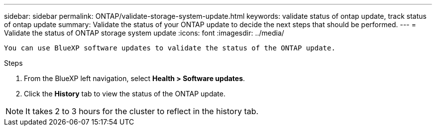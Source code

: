 ---
sidebar: sidebar
permalink: ONTAP/validate-storage-system-update.html
keywords: validate status of ontap update, track status of ontap update
summary: Validate the status of your ONTAP update to decide the next steps that should be performed.
---
= Validate the status of ONTAP storage system update
:icons: font    
:imagesdir: ../media/

[.lead]
 You can use BlueXP software updates to validate the status of the ONTAP update.

.Steps

. From the BlueXP left navigation, select *Health > Software updates*.
. Click the *History* tab to view the status of the ONTAP update.

NOTE: It takes 2 to 3 hours for the cluster to reflect in the history tab.


